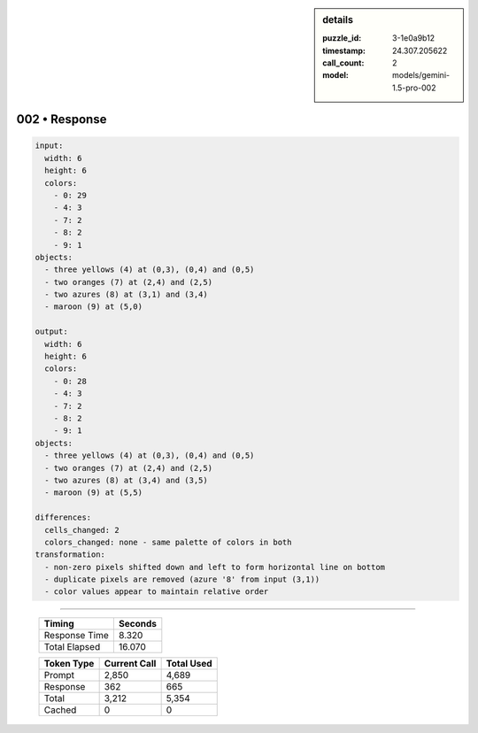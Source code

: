 .. sidebar:: details

   :puzzle_id: 3-1e0a9b12
   :timestamp: 24.307.205622
   :call_count: 2
   :model: models/gemini-1.5-pro-002

002 • Response
==============


.. code-block:: yaml

   input:
     width: 6
     height: 6
     colors:
       - 0: 29
       - 4: 3
       - 7: 2
       - 8: 2
       - 9: 1
   objects:
     - three yellows (4) at (0,3), (0,4) and (0,5)
     - two oranges (7) at (2,4) and (2,5)
     - two azures (8) at (3,1) and (3,4)
     - maroon (9) at (5,0)

   output:
     width: 6
     height: 6
     colors:
       - 0: 28
       - 4: 3
       - 7: 2
       - 8: 2
       - 9: 1
   objects:
     - three yellows (4) at (0,3), (0,4) and (0,5)
     - two oranges (7) at (2,4) and (2,5)
     - two azures (8) at (3,4) and (3,5)
     - maroon (9) at (5,5)

   differences:
     cells_changed: 2
     colors_changed: none - same palette of colors in both
   transformation:
     - non-zero pixels shifted down and left to form horizontal line on bottom
     - duplicate pixels are removed (azure '8' from input (3,1))
     - color values appear to maintain relative order



.. seealso::

   - :doc:`002-history`
   - :doc:`002-prompt`



====

   +----------------+--------------+
   | Timing         |      Seconds |
   +================+==============+
   | Response Time  |        8.320 |
   +----------------+--------------+
   | Total Elapsed  |       16.070 |
   +----------------+--------------+



   +----------------+--------------+-------------+
   | Token Type     | Current Call |  Total Used |
   +================+==============+=============+
   | Prompt         |        2,850 |       4,689 |
   +----------------+--------------+-------------+
   | Response       |          362 |         665 |
   +----------------+--------------+-------------+
   | Total          |        3,212 |       5,354 |
   +----------------+--------------+-------------+
   | Cached         |            0 |           0 |
   +----------------+--------------+-------------+
